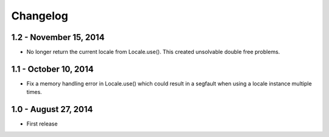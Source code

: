 Changelog
=========

1.2 - November 15, 2014
-----------------------

- No longer return the current locale from Locale.use(). This created
  unsolvable double free problems.

1.1 - October 10, 2014
----------------------

- Fix a memory handling error in Locale.use() which could result in a segfault
  when using a locale instance multiple times.


1.0 - August 27, 2014
---------------------

- First release

